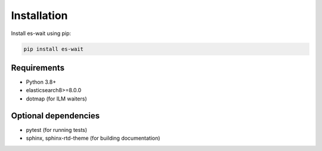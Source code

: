 .. _installation:

Installation
============

Install es-wait using pip:

.. code-block:: bash

   pip install es-wait

Requirements
------------

- Python 3.8+
- elasticsearch8>=8.0.0
- dotmap (for ILM waiters)

Optional dependencies
---------------------

- pytest (for running tests)
- sphinx, sphinx-rtd-theme (for building documentation)
